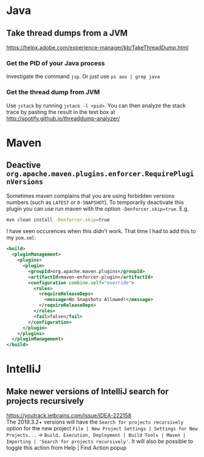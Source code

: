 * Java
** Take thread dumps from a JVM

[[https://helpx.adobe.com/experience-manager/kb/TakeThreadDump.html]]

*** Get the PID of your Java process

Investigate the command ~jsp~. Or just use ~ps aux | grep java~

*** Get the thread dump from JVM

Use ~jstack~ by running ~jstack -l <pid>~. You can then analyze the stack trace
by pasting the result in the text box at [[http://spotify.github.io/threaddump-analyzer/]]

* Maven
** Deactive ~org.apache.maven.plugins.enforcer.RequirePluginVersions~

Sometimes maven complains that you are using forbidden versions numbers (such as
~LATEST~ or ~0-SNAPSHOT~). To temporarily deactivate this plugin you can use run
maven with the option ~-Denforcer.skip=true~. E.g.

#+BEGIN_SRC bash
mvn clean install -Denforcer.skip=true
#+END_SRC

I have seen occurences when this didn't work. That time I had to add this to my
~pom.xml~:

#+BEGIN_SRC xml
<build>
  <pluginManagement>
    <plugins>
      <plugin>
        <groupId>org.apache.maven.plugins</groupId>
        <artifactId>maven-enforcer-plugin</artifactId>
        <configuration combine.self="override">
          <rules>
            <requireReleaseDeps>
              <message>No Snapshots Allowed!</message>
            </requireReleaseDeps>
          </rules>
          <fail>false</fail>
        </configuration>
      </plugin>
    </plugins>
  </pluginManagement>
</build>
#+END_SRC

* IntelliJ
** Make newer versions of IntelliJ search for projects recursively

[[https://youtrack.jetbrains.com/issue/IDEA-222158]]\\
The 2019.3.2+ versions will have the ~Search for projects recursively~ option
for the new project ~File | New Project Settings | Settings for New Projects...~ ->
~Build, Execution, Deployment | Build Tools | Maven | Importing | 'Search for projects recursively'~.
It will also be possible to toggle this action from Help | Find Action popup
